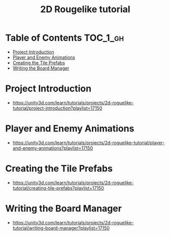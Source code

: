 #+TITLE: 2D Rougelike tutorial

* Table of Contents :TOC_1_gh:
 - [[#project-introduction][Project Introduction]]
 - [[#player-and-enemy-animations][Player and Enemy Animations]]
 - [[#creating-the-tile-prefabs][Creating the Tile Prefabs]]
 - [[#writing-the-board-manager][Writing the Board Manager]]

* Project Introduction
- https://unity3d.com/learn/tutorials/projects/2d-roguelike-tutorial/project-introduction?playlist=17150

[[file:img/screenshot_2017-04-30_19-16-38.png]]

* Player and Enemy Animations
- https://unity3d.com/learn/tutorials/projects/2d-roguelike-tutorial/player-and-enemy-animations?playlist=17150

[[file:img/screenshot_2017-04-30_19-19-04.png]]

[[file:img/screenshot_2017-04-30_19-24-35.png]]

[[file:img/screenshot_2017-04-30_19-24-43.png]]

[[file:img/screenshot_2017-04-30_19-24-52.png]]

[[file:img/screenshot_2017-04-30_19-25-29.png]]

[[file:img/screenshot_2017-04-30_19-25-41.png]]

[[file:img/screenshot_2017-04-30_19-27-05.png]]

[[file:img/screenshot_2017-04-30_20-31-20.png]]

[[file:img/screenshot_2017-04-30_20-32-41.png]]
* Creating the Tile Prefabs
- https://unity3d.com/learn/tutorials/projects/2d-roguelike-tutorial/creating-tile-prefabs?playlist=17150

[[file:img/screenshot_2017-04-30_20-41-58.png]]

[[file:img/screenshot_2017-04-30_20-42-09.png]]

[[file:img/screenshot_2017-04-30_20-43-41.png]]

[[file:img/screenshot_2017-04-30_20-50-38.png]]

* Writing the Board Manager
- https://unity3d.com/learn/tutorials/projects/2d-roguelike-tutorial/writing-board-manager?playlist=17150


